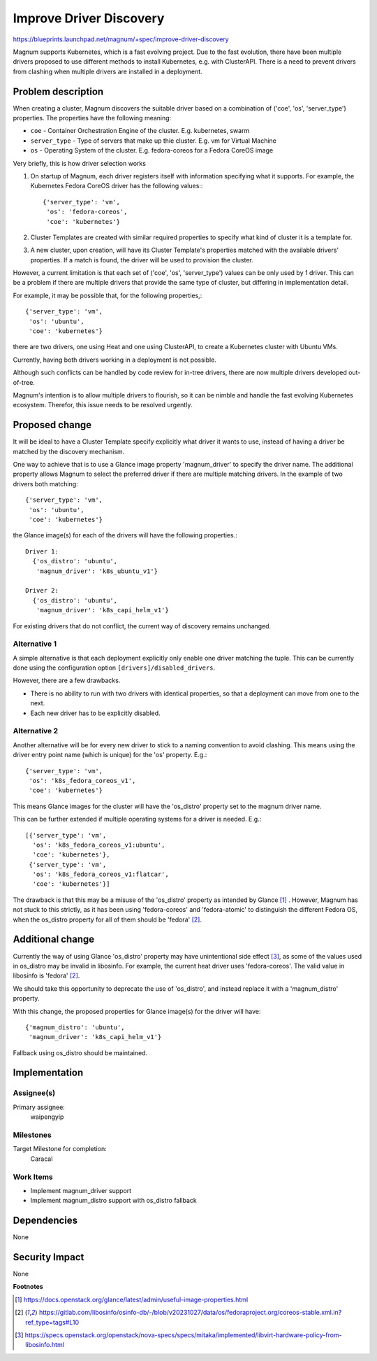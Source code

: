 ===========================
Improve Driver Discovery
===========================

https://blueprints.launchpad.net/magnum/+spec/improve-driver-discovery

Magnum supports Kubernetes, which is a fast evolving project. Due to the fast
evolution, there have been multiple drivers proposed to use different methods
to install Kubernetes, e.g. with ClusterAPI. There is a need to prevent drivers
from clashing when multiple drivers are installed in a deployment.


Problem description
===================

When creating a cluster, Magnum discovers the suitable driver based on a
combination of ('coe', 'os', 'server_type') properties. The properties have the
following meaning:

- ``coe`` - Container Orchestration Engine of the cluster. E.g. kubernetes, swarm
- ``server_type`` - Type of servers that make up thie cluster. E.g. vm for Virtual Machine
- ``os`` - Operating System of the cluster. E.g. fedora-coreos for a Fedora CoreOS image

Very briefly, this is how driver selection works

1. On startup of Magnum, each driver registers itself with information
   specifying what it supports. For example, the Kubernetes Fedora CoreOS
   driver has the following values:::

    {'server_type': 'vm',
     'os': 'fedora-coreos',
     'coe': 'kubernetes'}

2. Cluster Templates are created with similar required properties to specify
   what kind of cluster it is a template for.

3. A new cluster, upon creation, will have its Cluster Template's properties
   matched with the available drivers' properties.
   If a match is found, the driver will be used to provision the
   cluster.

However, a current limitation is that each set of ('coe', 'os', 'server_type')
values can be only used by 1 driver. This can be a problem if there are
multiple drivers that provide the same type of cluster, but differing in
implementation detail.

For example, it may be possible that, for the following properties,::

    {'server_type': 'vm',
     'os': 'ubuntu',
     'coe': 'kubernetes'}

there are two drivers, one using Heat and one using ClusterAPI, to create a
Kubernetes cluster with Ubuntu VMs.

Currently, having both drivers working in a deployment is not possible.

Although such conflicts can be handled by code review for in-tree drivers,
there are now multiple drivers developed out-of-tree.

Magnum's intention is to allow multiple drivers to flourish, so it can be
nimble and handle the fast evolving Kubernetes ecosystem. Therefor, this issue
needs to be resolved urgently.


Proposed change
===============

It will be ideal to have a Cluster Template specify explicitly what driver it
wants to use, instead of having a driver be matched by the discovery mechanism.

One way to achieve that is to use a Glance image property 'magnum_driver' to
specify the driver name. The additional property allows Magnum to select the
preferred driver if there are multiple matching drivers. In the example of two
drivers both matching::

    {'server_type': 'vm',
     'os': 'ubuntu',
     'coe': 'kubernetes'}

the Glance image(s) for each of the drivers will have the following properties.::

  Driver 1:
    {'os_distro': 'ubuntu',
     'magnum_driver': 'k8s_ubuntu_v1'}

  Driver 2:
    {'os_distro': 'ubuntu',
     'magnum_driver': 'k8s_capi_helm_v1'}


For existing drivers that do not conflict, the current way of discovery remains
unchanged.


Alternative 1
-------------

A simple alternative is that each deployment explicitly only enable one driver
matching the tuple. This can be currently done using the configuration option
``[drivers]/disabled_drivers``.

However, there are a few drawbacks.

- There is no ability to run with two drivers with identical properties, so
  that a deployment can move from one to the next.
- Each new driver has to be explicitly disabled.

Alternative 2
-------------

Another alternative will be for every new driver to stick to a naming
convention to avoid clashing. This means using the driver entry point name
(which is unique) for the 'os' property. E.g.::

    {'server_type': 'vm',
     'os': 'k8s_fedora_coreos_v1',
     'coe': 'kubernetes'}

This means Glance images for the cluster will have the 'os_distro' property set
to the magnum driver name.

This can be further extended if multiple operating systems for a driver is
needed. E.g.::

    [{'server_type': 'vm',
      'os': 'k8s_fedora_coreos_v1:ubuntu',
      'coe': 'kubernetes'},
     {'server_type': 'vm',
      'os': 'k8s_fedora_coreos_v1:flatcar',
      'coe': 'kubernetes'}]

The drawback is that this may be a misuse of the 'os_distro' property as
intended by Glance [#f1]_ . However, Magnum has not stuck to this strictly, as it
has been using 'fedora-coreos' and 'fedora-atomic' to distinguish the different
Fedora OS, when the os_distro property for all of them should be 'fedora' [#f2]_.


Additional change
=================

Currently the way of using Glance 'os_distro' property may have unintentional
side effect [#f3]_, as some of the values used in os_distro may be invalid in
libosinfo. For example, the current heat driver uses 'fedora-coreos'. The valid
value in libosinfo is 'fedora' [#f2]_.

We should take this opportunity to deprecate the use of 'os_distro', and
instead replace it with a 'magnum_distro' property.

With this change, the proposed properties for Glance image(s) for the driver will have::

    {'magnum_distro': 'ubuntu',
     'magnum_driver': 'k8s_capi_helm_v1'}

Fallback using os_distro should be maintained.


Implementation
==============

Assignee(s)
-----------

Primary assignee:
  waipengyip

Milestones
----------

Target Milestone for completion:
  Caracal

Work Items
----------

- Implement magnum_driver support

- Implement magnum_distro support with os_distro fallback

Dependencies
============

None

Security Impact
===============

None


**Footnotes**

.. [#f1] https://docs.openstack.org/glance/latest/admin/useful-image-properties.html
.. [#f2] https://gitlab.com/libosinfo/osinfo-db/-/blob/v20231027/data/os/fedoraproject.org/coreos-stable.xml.in?ref_type=tags#L10
.. [#f3] https://specs.openstack.org/openstack/nova-specs/specs/mitaka/implemented/libvirt-hardware-policy-from-libosinfo.html
